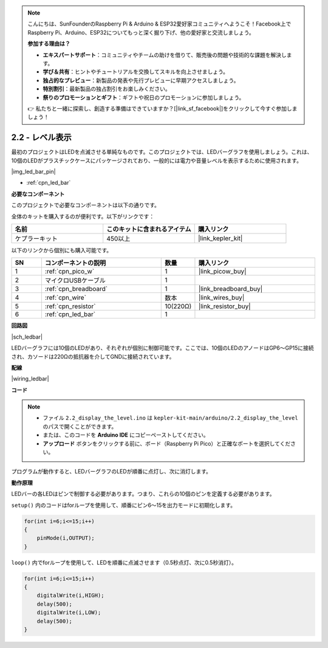 .. note::

    こんにちは、SunFounderのRaspberry Pi & Arduino & ESP32愛好家コミュニティへようこそ！Facebook上でRaspberry Pi、Arduino、ESP32についてもっと深く掘り下げ、他の愛好家と交流しましょう。

    **参加する理由は？**

    - **エキスパートサポート**：コミュニティやチームの助けを借りて、販売後の問題や技術的な課題を解決します。
    - **学び＆共有**：ヒントやチュートリアルを交換してスキルを向上させましょう。
    - **独占的なプレビュー**：新製品の発表や先行プレビューに早期アクセスしましょう。
    - **特別割引**：最新製品の独占割引をお楽しみください。
    - **祭りのプロモーションとギフト**：ギフトや祝日のプロモーションに参加しましょう。

    👉 私たちと一緒に探索し、創造する準備はできていますか？[|link_sf_facebook|]をクリックして今すぐ参加しましょう！

.. _ar_led_bar:

2.2 - レベル表示
=============================

最初のプロジェクトはLEDを点滅させる単純なものです。このプロジェクトでは、LEDバーグラフを使用しましょう。これは、10個のLEDがプラスチックケースにパッケージされており、一般的には電力や音量レベルを表示するために使用されます。

|img_led_bar_pin|

* :ref:`cpn_led_bar`

**必要なコンポーネント**

このプロジェクトで必要なコンポーネントは以下の通りです。

全体のキットを購入するのが便利です。以下がリンクです：

.. list-table::
    :widths: 20 20 20
    :header-rows: 1

    *   - 名前	
        - このキットに含まれるアイテム
        - 購入リンク
    *   - ケプラーキット	
        - 450以上
        - |link_kepler_kit|

以下のリンクから個別にも購入可能です。

.. list-table::
    :widths: 5 20 5 20
    :header-rows: 1

    *   - SN
        - コンポーネントの説明
        - 数量
        - 購入リンク

    *   - 1
        - :ref:`cpn_pico_w`
        - 1
        - |link_picow_buy|
    *   - 2
        - マイクロUSBケーブル
        - 1
        - 
    *   - 3
        - :ref:`cpn_breadboard`
        - 1
        - |link_breadboard_buy|
    *   - 4
        - :ref:`cpn_wire`
        - 数本
        - |link_wires_buy|
    *   - 5
        - :ref:`cpn_resistor`
        - 10(220Ω)
        - |link_resistor_buy|
    *   - 6
        - :ref:`cpn_led_bar`
        - 1
        - 

**回路図**

|sch_ledbar|

LEDバーグラフには10個のLEDがあり、それぞれが個別に制御可能です。ここでは、10個のLEDのアノードはGP6〜GP15に接続され、カソードは220Ωの抵抗器を介してGNDに接続されています。

**配線**

|wiring_ledbar|

**コード**

.. note::

    * ファイル ``2.2_display_the_level.ino`` は ``kepler-kit-main/arduino/2.2_display_the_level`` のパスで開くことができます。
    * または、このコードを **Arduino IDE** にコピーペーストしてください。

    * **アップロード** ボタンをクリックする前に、ボード（Raspberry Pi Pico）と正確なポートを選択してください。

.. raw:: html
    
    <iframe src=https://create.arduino.cc/editor/sunfounder01/ae60e723-430e-4a58-ac39-566b9d1828e8/preview?embed style="height:510px;width:100%;margin:10px 0" frameborder=0></iframe>

プログラムが動作すると、LEDバーグラフのLEDが順番に点灯し、次に消灯します。

**動作原理**

LEDバーの各LEDはピンで制御する必要があります。つまり、これらの10個のピンを定義する必要があります。

``setup()`` 内のコードはforループを使用して、順番にピン6〜15を出力モードに初期化します。

.. code-block:: C

    for(int i=6;i<=15;i++)
    {
        pinMode(i,OUTPUT);
    }   

``loop()`` 内でforループを使用して、LEDを順番に点滅させます（0.5秒点灯、次に0.5秒消灯）。

.. code-block:: C

    for(int i=6;i<=15;i++)
    {
        digitalWrite(i,HIGH);
        delay(500);
        digitalWrite(i,LOW);
        delay(500);    
    }

